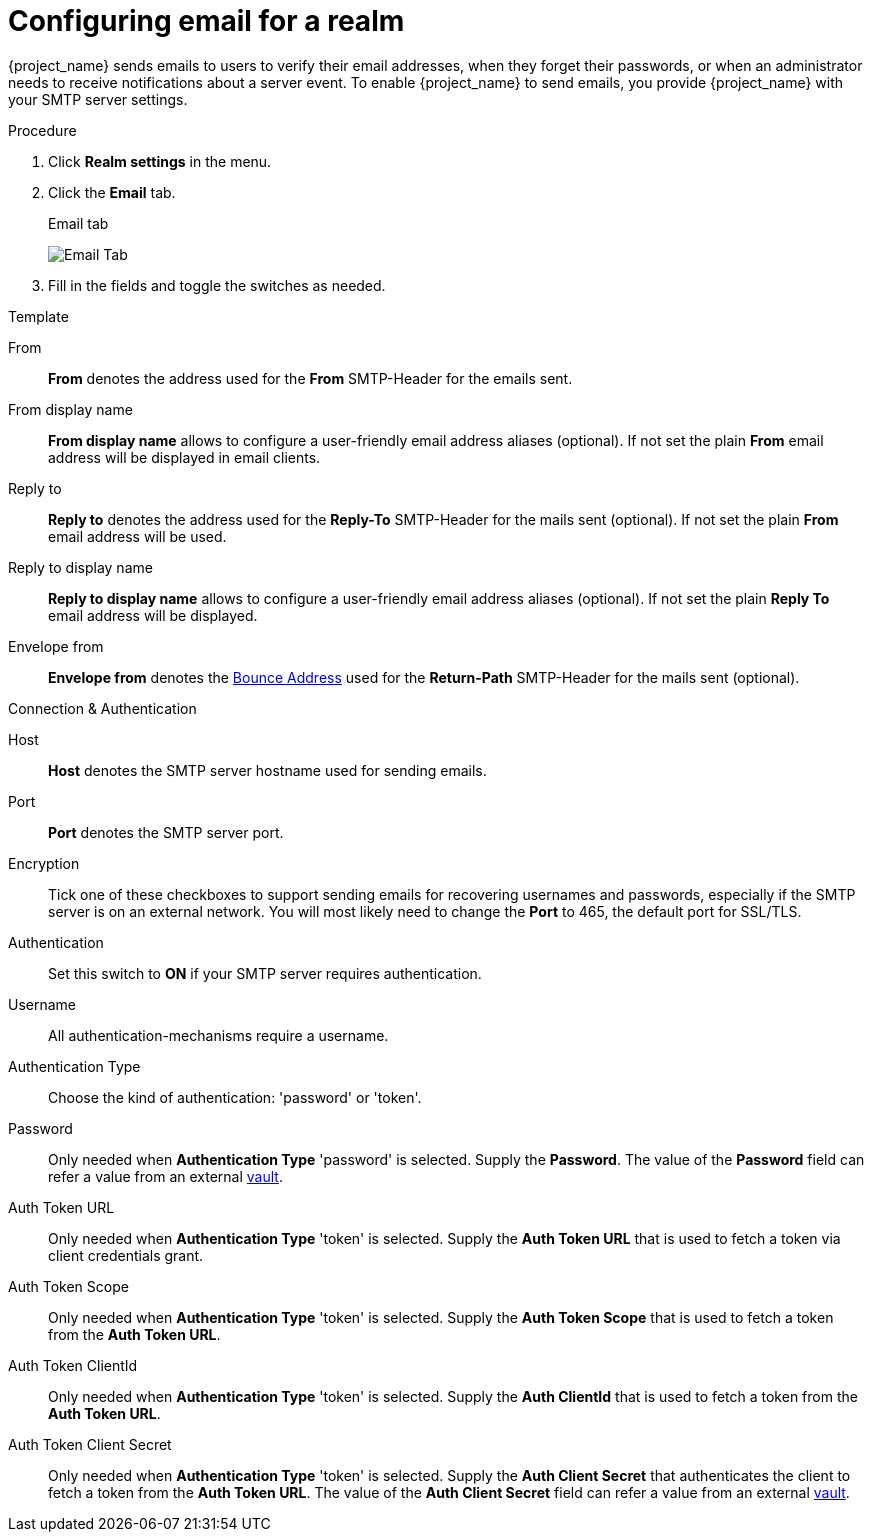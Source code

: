 [[_email]]

= Configuring email for a realm

{project_name} sends emails to users to verify their email addresses, when they forget their passwords, or when an administrator needs to receive notifications about a server event. To enable {project_name} to send emails, you provide {project_name} with your SMTP server settings.

.Procedure

. Click *Realm settings* in the menu.
. Click the *Email* tab.
+
.Email tab
image:images/email-tab.png[Email Tab]

. Fill in the fields and toggle the switches as needed.

.Template
From::
  *From* denotes the address used for the *From* SMTP-Header for the emails sent.

From display name::
  *From display name* allows to configure a user-friendly email address aliases (optional). If not set the plain *From* email address will be displayed in email clients.

Reply to::
  *Reply to* denotes the address used for the *Reply-To* SMTP-Header for the mails sent (optional). If not set the plain *From* email address will be used.

Reply to display name::
  *Reply to display name* allows to configure a user-friendly email address aliases (optional). If not set the plain *Reply To* email address will be displayed.

Envelope from::
  *Envelope from* denotes the https://en.wikipedia.org/wiki/Bounce_address[Bounce Address] used for the *Return-Path* SMTP-Header for the mails sent (optional).

.Connection & Authentication
Host::
  *Host* denotes the SMTP server hostname used for sending emails.

Port::
  *Port* denotes the SMTP server port.

Encryption::
  Tick one of these checkboxes to support sending emails for recovering usernames and passwords, especially if the SMTP server is on an external network. You will most likely need to change the *Port* to 465, the default port for SSL/TLS.

Authentication::
  Set this switch to *ON* if your SMTP server requires authentication.

Username::
  All authentication-mechanisms require a username.

Authentication Type::
  Choose the kind of authentication: 'password' or 'token'.

Password::
  Only needed when *Authentication Type* 'password' is selected.
  Supply the *Password*. The value of the *Password* field can refer a value from an external <<_vault-administration,vault>>.

Auth Token URL::
  Only needed when *Authentication Type* 'token' is selected.
  Supply the *Auth Token URL* that is used to fetch a token via client credentials grant.

Auth Token Scope::
  Only needed when *Authentication Type* 'token' is selected.
  Supply the *Auth Token Scope* that is used to fetch a token from the *Auth Token URL*.

Auth Token ClientId::
  Only needed when *Authentication Type* 'token' is selected.
  Supply the *Auth ClientId* that is used to fetch a token from the *Auth Token URL*.

Auth Token Client Secret::
  Only needed when *Authentication Type* 'token' is selected.
  Supply the *Auth Client Secret* that authenticates the client to fetch a token from the *Auth Token URL*. The value of the *Auth Client Secret* field can refer a value from an external <<_vault-administration,vault>>.

ifeval::[{project_community}==true]

== XOAUTH2 email configuration with third-party vendors

Following section contains some hints on how to configure {project_name} email settings to use XOAUTH2 based authentication with some known third-party software SMTP servers.

NOTE: {project_name} is not officially supported and tested with the XOAUTH2 third-party email providers below. Please consider the instructions below just as a best effort.

=== Configuration for Microsoft Azure and Office365

Microsoft Azure allows 'Client Credentials Grant' using a client secret to gather an access token.
Microsoft Office365 supports SMTP with XOAUTH2 to authenticate with the gathered token.

Links to relevant Microsoft documentation:

- https://learn.microsoft.com/en-us/exchange/permissions-exo/application-rbac[Usage of role base access control for applications in exchange online]
- Settings in https://learn.microsoft.com/en-us/exchange/client-developer/legacy-protocols/how-to-authenticate-an-imap-pop-smtp-application-by-using-oauth[Authenticate an IMAP, POP or SMTP connection using OAuth]

The following way setting up {project_name} to send mails with Azure and Office365 has been verified by a test.
There might be other variants to achieve the same depending on your environment.

From::
`<some>@<domain>`

Host::
`smtp.office365.com`

Port::
`587`

Encryption::
Check Start TLS

Username::
`<some>@<domain>` (might be the same of a different value than the sender value)

Auth Token Url::
`+https://login.microsoftonline.com/<TenantID>/oauth2/v2.0/token+`
+
Replace TenantID with the id of your Microsoft tenant, usually a UUID, in Azure or just copy the token url from the list of endpoints displayed in the Azure Console.

Auth Token Scope::
`+https://outlook.office.com/.default+`

Auth Token ClientId::
`<ApplicationId>`
+
Replace ApplicationId with the id of your application in Azure, usually a UUID.

Auth Token ClientSecret::
`<Secret configured>`

=== Configuration for Google Mail

Not supported by {project_name} yet, because Google decided to not allow client-secrets for the Client Credentials Grant.

=== Configuration for AWS

XOAUTH2 is not supported by the AWS-SMTP service.
The AWS-service requires to use a password.

endif::[]
